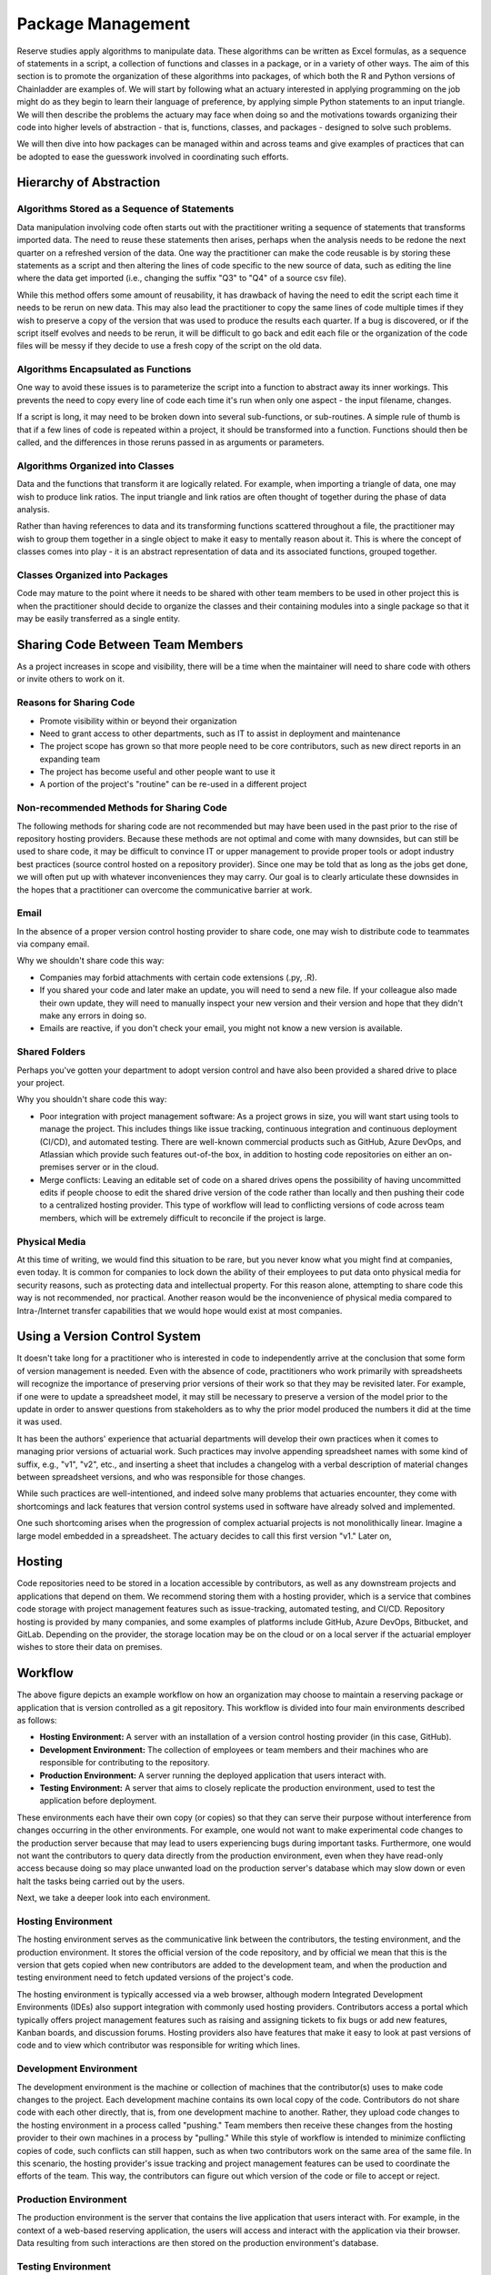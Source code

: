 Package Management
==================

Reserve studies apply algorithms to manipulate data. These algorithms can be written as Excel formulas,
as a sequence of statements in a script, a collection of functions and classes in a package, or in a variety
of other ways. The aim of this section is to promote the organization of these algorithms into packages,
of which both the R and Python versions of Chainladder are examples of. We will start by following what an actuary
interested in applying programming on the job might do as they begin to learn their language of preference,
by applying simple Python statements to an input triangle. We will then describe the problems the actuary may face
when doing so and the motivations towards organizing their code into higher levels of abstraction - that is,
functions, classes, and packages - designed to solve such problems.

We will then dive into how packages can be managed within and across teams and give examples of practices that can be
adopted to ease the guesswork involved in coordinating such efforts.

Hierarchy of Abstraction
------------------------

Algorithms Stored as a Sequence of Statements
^^^^^^^^^^^^^^^^^^^^^^^^^^^^^^^^^^^^^^^^^^^^^

Data manipulation involving code often starts out with the practitioner writing a sequence of statements that
transforms imported data. The need to reuse these statements then arises, perhaps when the analysis needs to be redone
the next quarter on a refreshed version of the data. One way the practitioner can make the code
reusable is by storing these statements as a script and then altering the lines of code specific to the new source
of data, such as editing the line where the data get imported (i.e., changing the suffix "Q3" to "Q4" of a source
csv file).

While this method offers some amount of reusability, it has drawback of having the need to edit the script each time it needs
to be rerun on new data. This may also lead the practitioner to copy the same lines of code multiple times if they
wish to preserve a copy of the version that was used to produce the results each quarter. If a bug is discovered, or
if the script itself evolves and needs to be rerun, it will be difficult to go back and edit each file or the organization
of the code files will be messy if they decide to use a fresh copy of the script on the old data.

Algorithms Encapsulated as Functions
^^^^^^^^^^^^^^^^^^^^^^^^^^^^^^^^^^^^

One way to avoid these issues is to parameterize the script into a function to abstract away its inner workings. This
prevents the need to copy every line of code each time it's run when only one aspect - the input filename, changes.

If a script is long, it may need to be broken down into several sub-functions, or sub-routines. A simple rule of thumb is that if a few lines of code is repeated within a project, it should be transformed into a function. Functions should then be called, and the differences in those reruns passed in as arguments or parameters.

Algorithms Organized into Classes
^^^^^^^^^^^^^^^^^^^^^^^^^^^^^^^^^

Data and the functions that transform it are logically related. For example, when importing a triangle of data,
one may wish to produce link ratios. The input triangle and link ratios are often thought of together during the
phase of data analysis.

Rather than having references to data and its transforming functions scattered throughout a file, the practitioner
may wish to group them together in a single object to make it easy to mentally reason about it. This is where the
concept of classes comes into play - it is an abstract representation of data and its associated functions, grouped
together.

Classes Organized into Packages
^^^^^^^^^^^^^^^^^^^^^^^^^^^^^^^

Code may mature to the point where it needs to be shared with other team members to be used in other project this is
when the practitioner should decide to organize the classes and their containing modules into a single package so
that it may be easily transferred as a single entity.


Sharing Code Between Team Members
---------------------------------

As a project increases in scope and visibility, there will be a time when the maintainer will need to share code with others or invite others to work on it.

Reasons for Sharing Code
^^^^^^^^^^^^^^^^^^^^^^^^

* Promote visibility within or beyond their organization
* Need to grant access to other departments, such as IT to assist in deployment and maintenance
* The project scope has grown so that more people need to be core contributors, such as new direct reports in an expanding team
* The project has become useful and other people want to use it
* A portion of the project's "routine" can be re-used in a different project

Non-recommended Methods for Sharing Code
^^^^^^^^^^^^^^^^^^^^^^^^^^^^^^^^^^^^^^^^

The following methods for sharing code are not recommended but may have been used in the past prior to the rise of repository hosting providers. Because these methods are not optimal and come with many downsides, but can still be used to share code, it may be difficult to convince IT or upper management to provide proper tools or adopt industry best practices (source control hosted on a repository provider). Since one may be told that as long as the jobs get done, we will often put up with whatever inconveniences they may carry. Our goal is to clearly articulate these downsides in the hopes that a practitioner can overcome the communicative barrier at work.

Email
^^^^^

In the absence of a proper version control hosting provider to share code, one may wish to distribute code to teammates
via company email.

Why we shouldn't share code this way:

* Companies may forbid attachments with certain code extensions (.py, .R).
* If you shared your code and later make an update, you will need to send a new file. If your colleague also made their own update, they will need to manually inspect your new version and their version and hope that they didn't make any errors in doing so.
* Emails are reactive, if you don't check your email, you might not know a new version is available.

Shared Folders
^^^^^^^^^^^^^^

Perhaps you've gotten your department to adopt version control and have also been provided a shared drive to place your project.

Why you shouldn't share code this way:

* Poor integration with project management software: As a project grows in size, you will want start using tools to manage the project. This includes things like issue tracking, continuous integration and continuous deployment (CI/CD), and automated testing. There are well-known commercial products such as GitHub, Azure DevOps, and Atlassian which provide such features out-of-the box, in addition to hosting code repositories on either an on-premises server or in the cloud.
* Merge conflicts: Leaving an editable set of code on a shared drives opens the possibility of having uncommitted edits if people choose to edit the shared drive version of the code rather than locally and then pushing their code to a centralized hosting provider. This type of workflow will lead to conflicting versions of code across team members, which will be extremely difficult to reconcile if the project is large.


Physical Media
^^^^^^^^^^^^^^

At this time of writing, we would find this situation to be rare, but you never know what you might find at companies,
even today. It is common for companies to lock down the ability of their employees to put data onto physical media
for security reasons, such as protecting data and intellectual property. For this reason alone, attempting to share
code this way is not recommended, nor practical. Another reason would be the inconvenience of physical media compared to
Intra-/Internet transfer capabilities that we would hope would exist at most companies.

Using a Version Control System
------------------------------

It doesn't take long for a practitioner who is interested in code to independently arrive at the conclusion that some
form of version management is needed. Even with the absence of code, practitioners who work primarily with spreadsheets
will recognize the importance of preserving prior versions of their work so that they may be revisited later. For
example, if one were to update a spreadsheet model, it may still be necessary to preserve a version of the model prior
to the update in order to answer questions from stakeholders as to why the prior model produced the numbers it did
at the time it was used.

It has been the authors' experience that actuarial departments will develop their own practices when it comes to
managing prior versions of actuarial work. Such practices may involve appending spreadsheet names with some kind of
suffix, e.g., "v1", "v2", etc., and inserting a sheet that includes a changelog with a verbal description of material
changes between spreadsheet versions, and who was responsible for those changes.

While such practices are well-intentioned, and indeed solve many problems that actuaries encounter, they come with
shortcomings and lack features that version control systems used in software have already solved and implemented.

One such shortcoming arises when the progression of complex actuarial projects is not monolithically linear. Imagine
a large model embedded in a spreadsheet. The actuary decides to call this first version "v1." Later on,


Hosting
-------

Code repositories need to be stored in a location accessible by contributors, as well as any downstream projects and
applications that depend on them. We recommend storing them with a hosting provider, which is a service that combines
code storage with project management features such as issue-tracking, automated testing, and CI/CD. Repository hosting
is provided by many companies, and some examples of platforms include GitHub, Azure DevOps, Bitbucket, and GitLab.
Depending on the provider, the storage location may be on the cloud or on a local server if the actuarial employer
wishes to store their data on premises.


Workflow
--------

.. image:: ../git_workflow.png

The above figure depicts an example workflow on how an organization may choose to maintain a reserving package or
application that is version controlled as a git repository. This workflow is divided into four main environments
described as follows:

* **Hosting Environment:** A server with an installation of a version control hosting provider (in this case, GitHub).
* **Development Environment:** The collection of employees or team members and their machines who are responsible for contributing to the repository.

* **Production Environment:** A server running the deployed application that users interact with.
* **Testing Environment:** A server that aims to closely replicate the production environment, used to test the application before deployment.

These environments each have their own copy (or copies) so that they can
serve their purpose without interference from changes occurring in the other environments. For example, one would not
want to make experimental code changes to the production server because that may lead to users experiencing bugs during
important tasks. Furthermore, one would not want the contributors to query data directly from the production
environment, even when they have read-only access because doing so may place unwanted load on the production server's
database which may slow down or even halt the tasks being carried out by the users.

Next, we take a deeper look into each environment.

Hosting Environment
^^^^^^^^^^^^^^^^^^^

The hosting environment serves as the communicative link between the contributors, the testing environment, and the
production environment. It stores the official version of the code repository, and by official we mean that this is
the version that gets copied when new contributors are added to the development team, and when the production and
testing environment need to fetch updated versions of the project's code.

The hosting environment is typically accessed via a web browser, although modern Integrated Development Environments (IDEs) also support integration with commonly used hosting providers. Contributors
access a portal which typically offers project management features such as raising and assigning tickets to fix bugs
or add new features, Kanban boards, and discussion forums. Hosting providers also have features that make it easy to
look at past versions of code and to view which contributor was responsible for writing which lines.

Development Environment
^^^^^^^^^^^^^^^^^^^^^^^

The development environment is the machine or collection of machines that the contributor(s) uses to make code changes
to the project. Each development machine contains its own local copy of the code. Contributors do not share code with each
other directly, that is, from one development machine to another. Rather, they upload code changes to the hosting
environment in a process called "pushing." Team members then receive these changes from the hosting
provider to their own machines in a process by "pulling." While this style of workflow is intended to minimize
conflicting copies of code, such conflicts can still happen, such as when two contributors work on the same area of the same file. In this scenario, the hosting provider's issue tracking and project management features can be used to
coordinate the efforts of the team. This way, the contributors can figure out which version of the code or file to accept or reject.

Production Environment
^^^^^^^^^^^^^^^^^^^^^^

The production environment is the server that contains the live application that users interact with.
For example, in the context of a web-based reserving application, the users will access and interact with the
application via their browser. Data resulting from such interactions are then stored on the production environment's
database.

Testing Environment
^^^^^^^^^^^^^^^^^^^

The testing environment replicates the production environment as close as possible and allows contributors to interact
with the application and access data. Data in the testing environment are populated with a periodic feed. Code
changes for new features that are made in the development environment can be pushed to the test environment via the
hosting environment, which allows contributors to test the behavior of those features to make sure they are working
as intended.

Dependency Management
^^^^^^^^^^^^^^^^^^^^^

Because the maintenance of the package involves having multiple running copies used by several machines by several
different people, there is a need to keep the dependencies consistent between the machines as well as isolate them
from other projects or applications on those machines.

A practitioner who mostly works alone may not encounter the need to adopt dependency management practices, since
many of the problems that arise concerning dependencies only manifest themselves once a project grows large enough
to include multiple people, teams, and machines. Thus, practices such as virtual environments, requirements files,
and containerization might be regarded as contributing to a steep learning curve and thus deprioritized for an
actuary whose primary responsibility is to analyze financial data and provide strategic guidance to company leadership.

The authors recognize that when figures are due the next quarter, it may not be practical for the one person responsible
for financial close to read a 250-page book on containerization or to hire someone who knows the subject to help out before
the next deadline hits. These practices represent an ideal that may be subject to the practical constraint of time
and resources of an organization - an ideal towards which a company strives to reach over time but continually moves
due to the ever-changing business environment and even changes in the practices themselves.

As a project grows to involve more machines and people, a practitioner will eventually find the need for dependency
management. One such need involves making sure that the project works on the machines of new people who are added
to the project. This proves challenging as these people may have machines that are newer that of the project's original
contributor. Therefore, it may contain a newer operating system as well as newer versions of prepackaged software,
such as Python or R if those were used to write the project. Another need for dependency management arises when
the project's dependencies may interfere with another project's dependencies when both of those projects are
used on the same machine. For example, if two projects depend on different versions of Pandas (a Python library for
data manipulation), this can potentially cause the project depending on the older version of Pandas to fail if it
has been updated to work for the project that depends on the newer version.

For these reasons, package management practices should be adopted by the project team, and we will introduce a few of
the technologies that are used. Certain practices may become mandatory in the future and can no longer be avoided. For
example, newer operating systems such as Ubuntu 23.10 require the creation of virtual environments (discussed below)
prior to the installation of Python packages.

Virtual Environments and Their Cousins
""""""""""""""""""""""""""""""""""""""

Python has a concept called a virtual environment, which is a folder that contains an installation of Python as well
as any Python-based dependencies that a project requires. This is distinguished from the computer's base installation,
which is the version Python that gets installed when the user first installs Python on their machine. Therefore, instead
of using the base installation, the project uses the virtual environment instead. Different projects may have their
own virtual environments separate from those of other projects, which allows different projects to run different
versions of Python and Python packages without coming into conflict with each other. A project may even have multiple
virtual environments so that the practitioner can test the project under different sets of dependencies (for example, when checking for compatibility of the updated dependent package).

Some Python practitioners may prefer to use an analogous environment called a Conda environment, which works similarly
but is associated with the Anaconda distribution of Python, which is common amongst data analytics professionals.

R has various package management systems, notably Packrat and renv.

Containers
""""""""""

Dependency management extends beyond the language-specific dependency issues that a practitioner may encounter
when making a project. For example, an application might not only require its own set of Python packages but also
have other dependencies beyond Python, such as database drivers. These dependencies can be managed via a concept called
containerization, which is similar to virtual environments discussed above, but isolates a broader set of dependencies
than just language packages, such as other programs of software that the application depends on.

Currently, Docker is a popular software used for containerization.


Cross-Team Sharing
""""""""""""""""""

Once a package is ready to be shared with other people and teams, beyond those involved in writing the package,
the practitioner needs a way to share it. This section will list some methods to help practitioners who are tempted
to use the non-recommended methods, such as emails or shared folders.

PyPI/CRAN Mirroring
"""""""""""""""""""

Organizations may prohibit uploading Python or R packages to public repositories such as PyPI or CRAN. This is because
they do not want their private IP to be exposed, as the packages uploaded to these repositories are visible to the public. These
public repositories are oftentimes the initial location that practitioners gravitate towards when first learning to
installing packages because many books and open-source documentations use commands that set PyPI or CRAN as the
default location where packages are downloaded from prior to installation. Practitioners who are not familiar with
any other way to download a package may be left wondering how a team member can use the **pip** or **install.packages**
command to install a package developed internally in the company.

One such way is repository mirroring. The company creates a mirror of PyPI or CRAN and then the employees can upload
packages to this mirror instead of a public repository. Team members can then configure their Python and R installations
to pull new packages from this mirror instead of the public repositories.

Installing from the Git Hosting Provider
""""""""""""""""""""""""""""""""""""""""

Another way to share packages is to install from source by downloading the package from a hosting provider. Python
and R provide ways to do this via the pip or install.packages commands, respectively. Instead of
downloading from PyPI or CRAN, one can point these commands to the git hosting provider, for example, an on-prem
instance of GitHub Enterprise, instead. The installation command will then download the source code, build the package,
and then install it on the user's machine.

